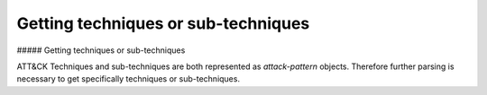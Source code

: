 Getting techniques or sub-techniques
===============

##### Getting techniques or sub-techniques

ATT&CK Techniques and sub-techniques are both represented as `attack-pattern` objects. Therefore further parsing is necessary to get specifically techniques or sub-techniques.

.. code-block:: python
    from stix2 import Filter

    def get_techniques_or_subtechniques(thesrc, include="both"):
        """Filter Techniques or Sub-Techniques from ATT&CK Enterprise Domain.
        include argument has three options: "techniques", "subtechniques", or "both"
        depending on the intended behavior."""
        if include == "techniques":
            query_results = thesrc.query([
                Filter('type', '=', 'attack-pattern'),
                Filter('x_mitre_is_subtechnique', '=', False)
            ])
        elif include == "subtechniques":
            query_results = thesrc.query([
                Filter('type', '=', 'attack-pattern'),
                Filter('x_mitre_is_subtechnique', '=', True)
            ])
        elif include == "both":
            query_results = thesrc.query([
                Filter('type', '=', 'attack-pattern')
            ])
        else:
            raise RuntimeError("Unknown option %s!" % include)

        return query_results


    subtechniques = get_techniques_or_subtechniques(src, "subtechniques")
    subtechniques = remove_revoked_deprecated(subtechniques) # see https://github.com/mitre/cti/blob/master/USAGE.md#removing-revoked-and-deprecated-objects

